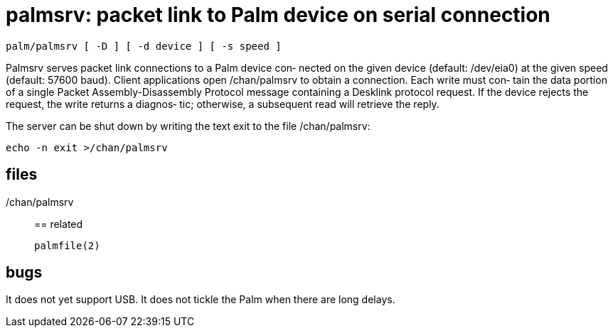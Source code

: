 = palmsrv: packet link to Palm device on serial connection

    palm/palmsrv [ -D ] [ -d device ] [ -s speed ]

Palmsrv  serves packet link connections to a Palm device con‐
nected on the given device (default: /dev/eia0) at the  given
speed   (default:  57600  baud).   Client  applications  open
/chan/palmsrv to obtain a connection.  Each write  must  con‐
tain the data portion of a single Packet Assembly-Disassembly
Protocol message containing a Desklink protocol request.   If
the  device rejects the request, the write returns a diagnos‐
tic; otherwise, a subsequent read will retrieve the reply.

The server can be shut down by writing the text exit  to  the
file /chan/palmsrv:

       echo -n exit >/chan/palmsrv


== files

/chan/palmsrv::


== related

    palmfile(2)


== bugs

It does not yet support USB.
It does not tickle the Palm when there are long delays.
